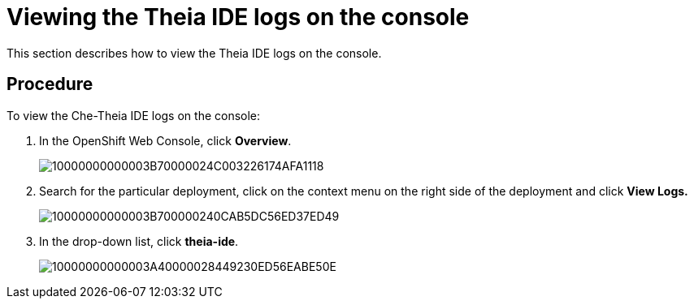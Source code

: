 [id="viewing-the-theia-ide-logs-on-the-console_{context}"]
= Viewing the Theia IDE logs on the console

This section describes how to view the Theia IDE logs on the console.

[discrete]
== Procedure

To view the Che-Theia IDE logs on the console:

. In the OpenShift Web Console, click *Overview*.
+
image::{imagesdir}/logs//Pictures/10000000000003B70000024C003226174AFA1118.png[]

. Search for the particular deployment, click on the context menu on
the right side of the deployment and click *View Logs.* 
+
image::{imagesdir}/logs//Pictures/10000000000003B700000240CAB5DC56ED37ED49.png[]

. In the drop-down list, click *theia-ide*.
+
image::{imagesdir}/logs//Pictures/10000000000003A40000028449230ED56EABE50E.png[]
